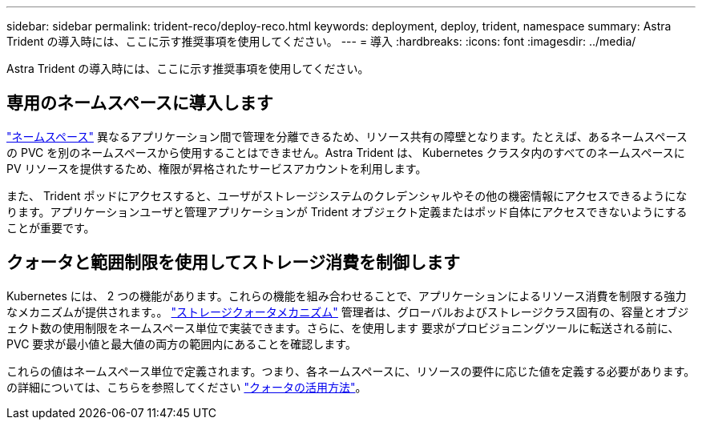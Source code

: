 ---
sidebar: sidebar 
permalink: trident-reco/deploy-reco.html 
keywords: deployment, deploy, trident, namespace 
summary: Astra Trident の導入時には、ここに示す推奨事項を使用してください。 
---
= 導入
:hardbreaks:
:icons: font
:imagesdir: ../media/


Astra Trident の導入時には、ここに示す推奨事項を使用してください。



== 専用のネームスペースに導入します

https://kubernetes.io/docs/concepts/overview/working-with-objects/namespaces/["ネームスペース"^] 異なるアプリケーション間で管理を分離できるため、リソース共有の障壁となります。たとえば、あるネームスペースの PVC を別のネームスペースから使用することはできません。Astra Trident は、 Kubernetes クラスタ内のすべてのネームスペースに PV リソースを提供するため、権限が昇格されたサービスアカウントを利用します。

また、 Trident ポッドにアクセスすると、ユーザがストレージシステムのクレデンシャルやその他の機密情報にアクセスできるようになります。アプリケーションユーザと管理アプリケーションが Trident オブジェクト定義またはポッド自体にアクセスできないようにすることが重要です。



== クォータと範囲制限を使用してストレージ消費を制御します

Kubernetes には、 2 つの機能があります。これらの機能を組み合わせることで、アプリケーションによるリソース消費を制限する強力なメカニズムが提供されます。。 https://kubernetes.io/docs/concepts/policy/resource-quotas/#storage-resource-quota["ストレージクォータメカニズム"^] 管理者は、グローバルおよびストレージクラス固有の、容量とオブジェクト数の使用制限をネームスペース単位で実装できます。さらに、を使用します 要求がプロビジョニングツールに転送される前に、 PVC 要求が最小値と最大値の両方の範囲内にあることを確認します。

これらの値はネームスペース単位で定義されます。つまり、各ネームスペースに、リソースの要件に応じた値を定義する必要があります。の詳細については、こちらを参照してください https://netapp.io/2017/06/09/self-provisioning-storage-kubernetes-without-worry["クォータの活用方法"^]。
